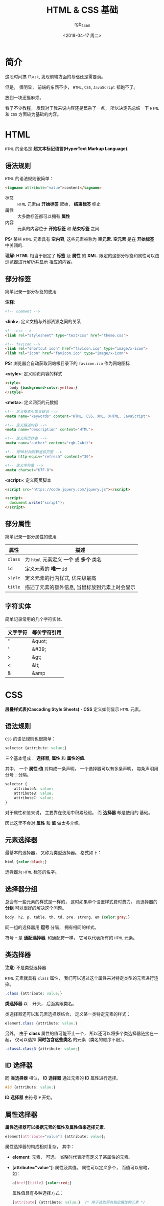 #+TITLE:      HTML & CSS 基础
#+AUTHOR:     rgb_24bit
#+EMAIL:      rgb-24bit@foxmail.com
#+DATE:       <2018-04-17 周二>

* 目录                                                    :TOC_4_gh:noexport:
- [[#简介][简介]]
- [[#html][HTML]]
  - [[#语法规则][语法规则]]
  - [[#部分标签][部分标签]]
  - [[#部分属性][部分属性]]
  - [[#字符实体][字符实体]]
- [[#css][CSS]]
  - [[#语法规则-1][语法规则]]
  - [[#元素选择器][元素选择器]]
  - [[#选择器分组][选择器分组]]
  - [[#类选择器][类选择器]]
  - [[#id-选择器][ID 选择器]]
  - [[#属性选择器][属性选择器]]
  - [[#后代选择器][后代选择器]]
  - [[#子元素选择器][子元素选择器]]
  - [[#相邻兄弟选择器][相邻兄弟选择器]]
- [[#参考链接][参考链接]]

* 简介
  这段时间搞 ~Flask~, 发现前端方面的基础还是需要滴。

  但是， 很明显， 前端的东西不少， ~HTML~, ~CSS~, ~JavaScript~ 都跑不了。

  放到一块还挺麻烦。

  看了不少教程， 发现对于我来说内容还是繁杂了一点， 所以决定先总结一下 ~HTML~ 和
  ~CSS~ 方面较为基础的内容。

* HTML
  ~HTML~ 的全名是 *超文本标记语言(HyperText Markup Language)*.

** 语法规则
   ~HTML~ 的语法规则很简单：

   #+BEGIN_SRC html
     <tagname attribute="value">content</tagname>
   #+END_SRC
   
   + 标签 :: ~HTML~ 元素由 *开始标签* 起始， *结束标签* 终止
   + 属性 :: 大多数标签都可以拥有 *属性*
   + 内容 :: 元素的内容位于 *开始标签* 和 *结束标签* 之间

   *PS:* 某些 ~HTML~ 元素具有 *空内容*, 这些元素被称为 *空元素*. *空元素* 是在 *开始标签* 中关闭的.

   *理解*: *HTML* 相当于限定了 *标签* 及 *属性* 的 *XML*. 限定的这部分标签和属性可以由浏览器进行解析并显示
   相应的内容。

** 部分标签
   简单记录一部分标签的使用.

   *注释*:
   #+BEGIN_SRC html
     <!-- comment -->
   #+END_SRC

   *<link>*: 定义文档与外部资源之间的关系
   #+BEGIN_SRC html
     <!-- css -->
     <link rel="stylesheet" type="text/css" href="theme.css">

     <!-- favicon -->
     <link rel="shortcut icon" href="favicon.ico" type="image/x-icon">
     <link rel="icon" href="favicon.ico" type="image/x-icon">
   #+END_SRC

   *PS:* 浏览器会自动获取网站根目录下的 ~favicon.ico~ 作为网站图标

   *<style>*: 定义网页内容的样式
   #+BEGIN_SRC html
     <style>
       body {background-color:yellow;}
     </style>
   #+END_SRC

   *<meta>*: 定义网页的元数据
   #+BEGIN_SRC html
     <!-- 定义搜索引擎关键词 -->
     <meta name="keywords" content="HTML, CSS, XML, XHTML, JavaScript">

     <!-- 定义描述内容 -->
     <meta name="description" content="HTML">

     <!-- 定义网页作者 -->
     <meta name="author" content="rgb-24bit">

     <!-- 每30秒钟刷新当前页面 -->
     <meta http-equiv="refresh" content="30">

     <!-- 定义字符集 -->
     <meta charset="UTF-8">
   #+END_SRC

   *<script>*: 定义网页脚本
   #+BEGIN_SRC html
     <script src="https://code.jquery.com/jquery.js"></script>

     <script>
       document.write("script");
     </script>
   #+END_SRC

** 部分属性
   简单记录一部分属性的使用.

   |---------+------------------------------------------------|
   | 属性    | 描述                                           |
   |---------+------------------------------------------------|
   | ~class~   | 为 ~html~ 元素定义 *一个* 或 *多个* 类名             |
   | ~id~      | 定义元素的 *唯一* ~id~                             |
   | ~style~	 | 定义元素的行内样式, 优先级最高                 |
   | ~title~   | 描述了元素的额外信息, 当鼠标放到元素上时会显示 |
   |---------+------------------------------------------------|

** 字符实体
   简单记录常用的几个字符实体.

   |----------+--------------|
   | 文字字符 | 等价字符引用 |
   |----------+--------------|
   | "        | &quot;       |
   | '        | &#39;        |
   | >        | &gt;         |
   | <        | &lt;         |
   | &        | &amp         |
   |----------+--------------|

* CSS
  *层叠样式表(Cascading Style Sheets) - CSS* 定义如何显示 ~HTML~ 元素。

** 语法规则
   ~CSS~ 的语法规则也很简单：
   #+BEGIN_SRC css
     selector {attribute: value;}
   #+END_SRC

   三个基本组成： *选择器*, *属性* 和 *属性的值*.

   其中， 一个 *属性:值* 对构成一条声明， 一个选择器可以有多条声明， 每条声明用
   分号 ~;~ 分隔。

   #+BEGIN_SRC css
     selector {
         attributeA: value;
         attributeB: value;
         attributeC: value;
     }
   #+END_SRC

   对于属性和值来说， 主要靠在使用中积累经验。 而 *选择器* 却是使用的
   基础。

   因此这里不会对 *属性* 和 *值* 做太多介绍。

** 元素选择器
   最基本的选择器， 又称为类型选择器。 格式如下：
   #+BEGIN_SRC css
     html {color:black;}
   #+END_SRC

   选择器为 ~HTML~ 标签的名字。

** 选择器分组
   总会有一些元素的样式是一样的， 这时如果单个设置样式费时费力。 而选择器的
   *分组* 可以很好的解决这个问题。

   #+BEGIN_SRC css
     body, h2, p, table, th, td, pre, strong, em {color:gray;}
   #+END_SRC

   同一组的选择器用 *逗号* 分隔， 拥有相同的样式。

   符号 ~*~ 是 *通配选择器*, 和通配符一样， 它可以代表所有的 ~HTML~ 元素。

** 类选择器
   *注意*: 不是类型选择器

   ~HTML~ 元素就具有 ~class~ 属性， 我们可以通过这个属性来对特定类型的元素进行渲染。

   #+BEGIN_SRC css
     .class {attribute: value;}
   #+END_SRC

   *类选择器* 以 ~.~ 开头， 后面紧跟类名。

   类选择器还可以和元素选择器结合， 定义某一类特定元素的样式：
   #+BEGIN_SRC css
     element.class {attribute: value;}
   #+END_SRC

   另外， 由于 *class* 属性的值可能不止一个， 所以还可以将多个类选择器链接在一起，
   仅可以选择 *同时包含这些类名* 的元素（类名的顺序不限）。
   #+BEGIN_SRC css
     .classA.classB {attribute: value;}
   #+END_SRC

** ID 选择器
   同 *类选择器* 相似， *ID 选择器* 通过元素的 *ID* 属性进行选择。

   #+BEGIN_SRC css
     #id {attribute: value;}
   #+END_SRC

   *ID 选择器* 由符号 ~#~ 开始。

** 属性选择器
   *属性选择器可以根据元素的属性及属性值来选择元素*.

   #+BEGIN_SRC css
     element[attribute="value"] {attribute: value};
   #+END_SRC

   属性选择器的构成相对复杂， 其中：
   + *element*: 元素， 可选。 省略时代表所有定义了某属性的元素。
   + *[attribute="value"]*: 属性及其值。 属性可以定义多个， 而值可以省略， 如：
     #+BEGIN_SRC css
       a[href][title] {color:red;}
     #+END_SRC

     属性值具有多种选择方式：
     #+BEGIN_SRC css
       [attribute] {attribute: value;}  /* 用于选取带有指定属性的元素 */

       [attribute=value] {attribute: value;}  /* 用于选取带有指定属性和值的元素 */

       [attribute~=value] {attribute: value;} /* 用于选取属性值中包含指定词汇的元素 */

       [attribute|=value] {attribute: value;} /* 用于选取带有以指定值开头的属性值的元素，该值必须是整个单词 */

       [attribute^=value] {attribute: value;} /* 匹配属性值以指定值开头的每个元素 */

       [attribute$=value] {attribute: value;} /* 匹配属性值以指定值结尾的每个元素 */

       [attribute*=value] {attribute: value;} /* 匹配属性值中包含指定值的每个元素 */
     #+END_SRC

** 后代选择器
   *后代选择器可以选择作为某元素后代的元素*.

   #+BEGIN_SRC css
     selectorA selectorB {attribute: value};
   #+END_SRC

   在后代选择器中， 规定 *左边* 的选择器一端包括两个或多个用 *空格分隔* 的选择器。

   例如：
   #+BEGIN_SRC css
     h1 em {color:red;}
   #+END_SRC

   表示只对 ~h1~ 元素中的 ~em~ 元素应用样式。

   当然了， 选择器可以不只是元素选择器。

** 子元素选择器
   *子元素选择器只能选择作为某元素子元素的元素*.

   语法格式为：
   #+BEGIN_SRC css
     selectorA > selectorB {attribute: value;}
   #+END_SRC

   选择器之间由 ~>~ 分隔。

   *注*: 对于以下 ~HTML~ 文档来说， ~head~ 是 ~html~ 的子元素， 而 ~title~ 不是。是 *孙* 辈了。
   #+BEGIN_SRC html
     <html>
       <head>
         <title>HTML & CSS</title>
       </head>
       <body>
         <p>HTML & CSS</p>
       </body>
     </html>
   #+END_SRC

** 相邻兄弟选择器
   有了 *后代*, 有了 *子代*, 怎么能少了 *兄弟* 呢。

   相邻兄弟选择器可选择紧接在另一元素后的元素，且二者有 *相同父元素*.

   #+BEGIN_SRC css
     selectorA + selectorB {attribute: value;}
   #+END_SRC

   选择器用 ~+~ 分隔。
* 参考链接
  + [[http://www.runoob.com/html/html-tutorial.html][HTML 教程 | 菜鸟教程]]
  + [[http://www.runoob.com/css/css-tutorial.html][CSS 教程 | 菜鸟教程]]
  + [[http://www.w3school.com.cn/html/index.asp][HTML 教程 | W3School]]
  + [[http://www.w3school.com.cn/css/index.asp][CSS 教程 | W3School]]

